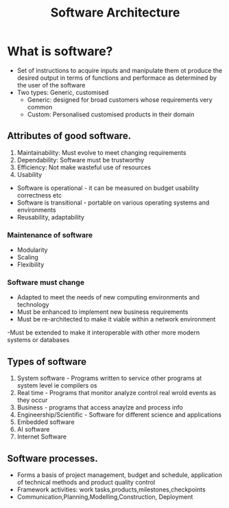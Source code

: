 #+title: Software Architecture

* What is software?
- Set of instructions to acquire inputs and manipulate them ot produce the desired output in terms of functions and performace as determined by the user of the software
- Two types: Generic, customised
  - Generic: designed for broad customers whose requirements very common
  - Custom: Personalised customised products in their domain

** Attributes of good software.

1. Maintainability: Must evolve to meet changing requirements
2. Dependability: Software must be trustworthy
3. Efficiency: Not make wasteful use of resources
4. Usability


- Software is operational - it can be measured on budget usability correctness etc
- Software is  transitional - portable on various operating systems and environments
- Reusability, adaptability

*** Maintenance of software
- Modularity
- Scaling
- Flexibility
*** Software must change
- Adapted to meet the needs of new computing environments and technology
- Must be enhanced to implement new business requirements
- Must be re-architected to make it viable within a network environment
-Must be extended to make it interoperable with other more modern systems or databases

** Types of software
1. System software - Programs written to service other programs at system level ie compilers os
2. Real time - Programs that monitor analyze control real wrold events as they occur
3. Business - programs that access anaylze and process info
4. Engineership/Scientific - Software for different science and applications
5. Embedded software
6. AI software
7. Internet Software

** Software processes.

- Forms a basis of project management, budget and schedule, application of technical methods and product quality control
- Framework activities: work tasks,products,milestones,checkpoints
- Communication,Planning,Modelling,Construction, Deployment
